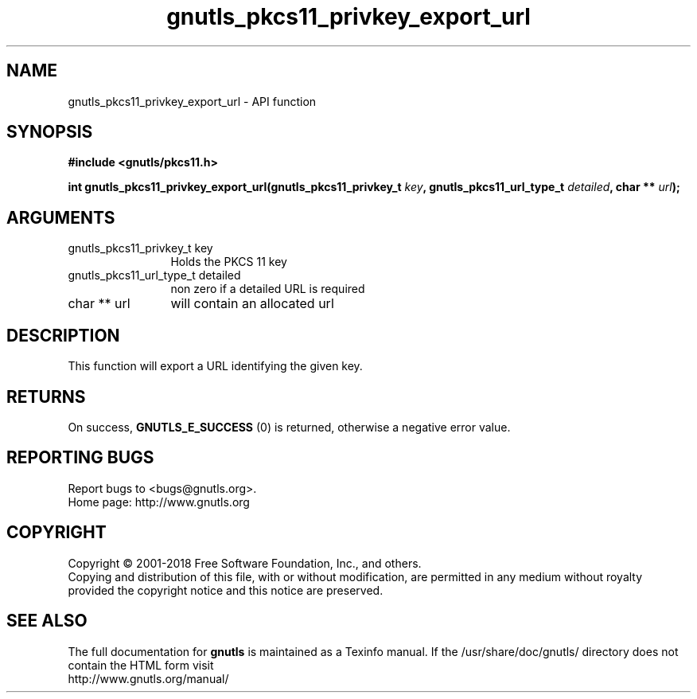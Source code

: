 .\" DO NOT MODIFY THIS FILE!  It was generated by gdoc.
.TH "gnutls_pkcs11_privkey_export_url" 3 "3.6.5" "gnutls" "gnutls"
.SH NAME
gnutls_pkcs11_privkey_export_url \- API function
.SH SYNOPSIS
.B #include <gnutls/pkcs11.h>
.sp
.BI "int gnutls_pkcs11_privkey_export_url(gnutls_pkcs11_privkey_t " key ", gnutls_pkcs11_url_type_t " detailed ", char ** " url ");"
.SH ARGUMENTS
.IP "gnutls_pkcs11_privkey_t key" 12
Holds the PKCS 11 key
.IP "gnutls_pkcs11_url_type_t detailed" 12
non zero if a detailed URL is required
.IP "char ** url" 12
will contain an allocated url
.SH "DESCRIPTION"
This function will export a URL identifying the given key.
.SH "RETURNS"
On success, \fBGNUTLS_E_SUCCESS\fP (0) is returned, otherwise a
negative error value.
.SH "REPORTING BUGS"
Report bugs to <bugs@gnutls.org>.
.br
Home page: http://www.gnutls.org

.SH COPYRIGHT
Copyright \(co 2001-2018 Free Software Foundation, Inc., and others.
.br
Copying and distribution of this file, with or without modification,
are permitted in any medium without royalty provided the copyright
notice and this notice are preserved.
.SH "SEE ALSO"
The full documentation for
.B gnutls
is maintained as a Texinfo manual.
If the /usr/share/doc/gnutls/
directory does not contain the HTML form visit
.B
.IP http://www.gnutls.org/manual/
.PP
